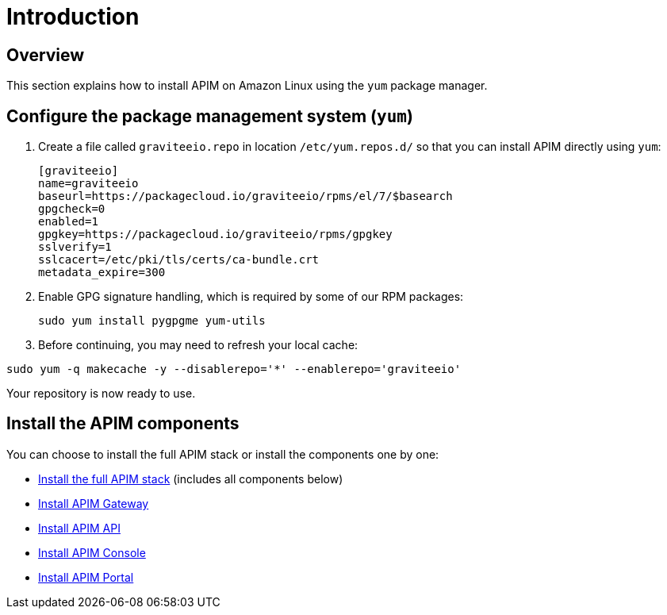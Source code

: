 = Introduction
:page-sidebar: apim_3_x_sidebar
:page-permalink: apim/3.x/apim_installguide_amazon_introduction.html
:page-folder: apim/installation-guide/amazon
:page-liquid:
:page-layout: apim3x
:page-description: Gravitee.io API Management - Installation Guide - Amazon - Introduction
:page-keywords: Gravitee.io, API Platform, API Management, API Gateway, oauth2, openid, documentation, manual, guide, reference, api

== Overview

This section explains how to install APIM on Amazon Linux using the `yum` package manager.

== Configure the package management system (`yum`)
. Create a file called `graviteeio.repo` in location `/etc/yum.repos.d/` so that you can install APIM directly using `yum`:
+
[source,bash]
----
[graviteeio]
name=graviteeio
baseurl=https://packagecloud.io/graviteeio/rpms/el/7/$basearch
gpgcheck=0
enabled=1
gpgkey=https://packagecloud.io/graviteeio/rpms/gpgkey
sslverify=1
sslcacert=/etc/pki/tls/certs/ca-bundle.crt
metadata_expire=300
----

. Enable GPG signature handling, which is required by some of our RPM packages:
+
[source,bash]
----
sudo yum install pygpgme yum-utils
----

. Before continuing, you may need to refresh your local cache:

[source,bash]
----
sudo yum -q makecache -y --disablerepo='*' --enablerepo='graviteeio'
----

Your repository is now ready to use.

== Install the APIM components

You can choose to install the full APIM stack or install the components one by one:

* link:/apim/3.x/apim_installguide_amazon_stack.html[Install the full APIM stack] (includes all components below)
* link:/apim/3.x/apim_installguide_amazon_gateway.html[Install APIM Gateway]
* link:/apim/3.x/apim_installguide_amazon_management_api.html[Install APIM API]
* link:/apim/3.x/apim_installguide_amazon_management_ui.html[Install APIM Console]
* link:/apim/3.x/apim_installguide_amazon_portal.html[Install APIM Portal]
